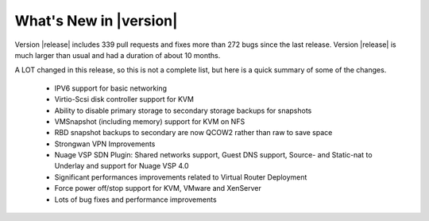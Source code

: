 .. Licensed to the Apache Software Foundation (ASF) under one
   or more contributor license agreements.  See the NOTICE file
   distributed with this work for additional information#
   regarding copyright ownership.  The ASF licenses this file
   to you under the Apache License, Version 2.0 (the
   "License"); you may not use this file except in compliance
   with the License.  You may obtain a copy of the License at
   http://www.apache.org/licenses/LICENSE-2.0
   Unless required by applicable law or agreed to in writing,
   software distributed under the License is distributed on an
   "AS IS" BASIS, WITHOUT WARRANTIES OR CONDITIONS OF ANY
   KIND, either express or implied.  See the License for the
   specific language governing permissions and limitations
   under the License.
   

What's New in |version|
=======================

Version |release| includes 339 pull requests and fixes more than 272 bugs since
the last release. Version |release| is much larger than usual and had a duration of about 10 months.

A LOT changed in this release, so this is not a complete list, but here is a 
quick summary of some of the changes.


 * IPV6 support for basic networking
 * Virtio-Scsi disk controller support for KVM
 * Ability to disable primary storage to secondary storage backups for snapshots
 * VMSnapshot (including memory) support for KVM on NFS
 * RBD snapshot backups to secondary are now QCOW2 rather than raw to save space
 * Strongwan VPN Improvements
 * Nuage VSP SDN Plugin: Shared networks support, Guest DNS support, Source- and Static-nat to Underlay and support for Nuage VSP 4.0
 * Significant performances improvements related to Virtual Router Deployment
 * Force power off/stop support for KVM, VMware and XenServer
 * Lots of bug fixes and performance improvements

